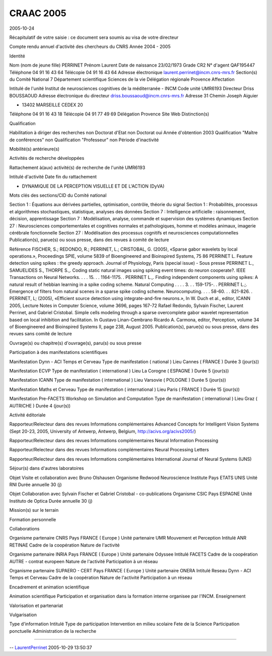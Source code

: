 
.. title: craac
.. slug: 2005-10-29-craac
.. date: 2005-10-29 14:15:23
.. description: importing from moinmoin to nikola
.. type: text
.. tags: cnrs, craac

CRAAC 2005
==========

2005-10-24

Récapitulatif de votre saisie : ce document sera soumis au visa de votre
directeur

Compte rendu annuel d'activité des chercheurs du CNRS Année 2004 - 2005

.. TEASER_END

Identité

Nom (nom de jeune fille) PERRINET Prénom Laurent Date de naissance
23/02/1973 Grade CR2 N° d'agent QAF195447 Téléphone 04 91 16 43 64
Télécopie 04 91 16 43 64 Adresse électronique
`laurent.perrinet@incm.cnrs-mrs.fr <mailto:laurent.perrinet@incm.cnrs-mrs.fr>`__
Section(s) du Comité National 7 Département scientifique Sciences de la
vie Délégation régionale Provence Affectation

Intitulé de l'unité Institut de neurosciences cognitives de la
méditerranée - INCM Code unité UMR6193 Directeur Driss BOUSSAOUD Adresse
électronique du directeur
`driss.boussaoud@incm.cnrs-mrs.fr <mailto:driss.boussaoud@incm.cnrs-mrs.fr>`__
Adresse 31 Chemin Joseph Aiguier

-  13402 MARSEILLE CEDEX 20

Téléphone 04 91 16 43 18 Télécopie 04 91 77 49 69 Délégation Provence
Site Web Distinction(s)

Qualification

Habilitation à diriger des recherches non Doctorat d'Etat non Doctorat
oui Année d'obtention 2003 Qualification "Maître de conférences" non
Qualification "Professeur" non Période d'inactivité

Mobilité(s) antérieure(s)

Activités de recherche développées

Rattachement à(aux) activité(s) de recherche de l'unité UMR6193

Intitulé d'activité Date fin du rattachement

-  DYNAMIQUE DE LA PERCEPTION VISUELLE ET DE L'ACTION (DyVA)

Mots clés des sections/CID du Comité national

Section 1 : Équations aux dérivées partielles, optimisation, contrôle,
théorie du signal Section 1 : Probabilités, processus et algorithmes
stochastiques, statistique, analyses des données Section 7 :
Intelligence artificielle : raisonnement, décision, apprentissage
Section 7 : Modélisation, analyse, commande et supervision des systèmes
dynamiques Section 27 : Neurosciences comportementales et cognitives
normales et pathologiques, homme et modèles animaux, imagerie cérébrale
fonctionnelle Section 27 : Modélisation des processus cognitifs et
neurosciences computationnelles Publication(s), parue(s) ou sous presse,
dans des revues à comité de lecture

Référence FISCHER, S.; REDONDO, R.; PERRINET, L.; CRISTOBAL, G. (2005),
«Sparse gabor wavelets by local operations.», Proceedings SPIE, volume
5839 of Bioengineered and Bioinspired Systems, 75 86 PERRINET L. Feature
detection using spikes : the greedy approach. Journal of Physiology,
Paris (special issue) - Sous presse PERRINET L., SAMUELIDES S., THORPE
S.,. Coding static natural images using spiking event times: do neuron
cooperate?. IEEE Transactions on Neural Networks. . . . 15. . .
1164-1175. . PERRINET L.,. Finding independent components using spikes:
A natural result of hebbian learning in a spike coding scheme. Natural
Computing . . . . 3. . . 159-175-. . PERRINET L.;. Emergence of filters
from natural scenes in a sparse spike coding scheme. Neurocomputing. . .
. 58-60. . . 821-826. . PERRINET, L; (2005), «Efficient source detection
using integrate-and-fire neurons.», In W. Duch et al., editor, ICANN
2005, Lecture Notes in Computer Science, volume 3696, pages 167-72
Rafael Redondo, Sylvain Fischer, Laurent Perrinet, and Gabriel
Cristobal. Simple cells modeling through a sparse overcomplete gabor
wavelet representation based on local inhibition and facilitation. In
Gustavo Linan-Cembrano Ricardo A. Carmona, editor, Perception, volume 34
of Bioengineered and Bioinspired Systems II, page 238, August 2005.
Publication(s), parue(s) ou sous presse, dans des revues sans comité de
lecture

Ouvrage(s) ou chapitre(s) d'ouvrage(s), paru(s) ou sous presse

Participation à des manifestations scientifiques

Manifestation Dynn - ACI Temps et Cerveau Type de manifestation (
national ) Lieu Cannes ( FRANCE ) Durée 3 (jour(s))

Manifestation ECVP Type de manifestation ( international ) Lieu La
Corogne ( ESPAGNE ) Durée 5 (jour(s))

Manifestation ICANN Type de manifestation ( international ) Lieu
Varsovie ( POLOGNE ) Durée 5 (jour(s))

Manifestation Maths et Cerveau Type de manifestation ( international )
Lieu Paris ( FRANCE ) Durée 15 (jour(s))

Manifestation Pre-FACETS Workshop on Simulation and Computation Type de
manifestation ( international ) Lieu Graz ( AUTRICHE ) Durée 4 (jour(s))

Activité éditoriale

Rapporteur/Relecteur dans des revues Informations complémentaires
Advanced Concepts for Intelligent Vision Systems (Sept 20-23, 2005,
University of Antwerp, Antwerp, Belgium,
`http://acivs.org/acivs2005/ <http://acivs.org/acivs2005/>`__)

Rapporteur/Relecteur dans des revues Informations complémentaires Neural
Information Processing

Rapporteur/Relecteur dans des revues Informations complémentaires Neural
Processing Letters

Rapporteur/Relecteur dans des revues Informations complémentaires
International Journal of Neural Systems (IJNS)

Séjour(s) dans d'autres laboratoires

Objet Visite et collaboration avec Bruno Olshausen Organisme Redwood
Neuroscience Institute Pays ETATS UNIS Unité RNI Durée annuelle 30 (j)

Objet Collaboration avec Sylvain Fischer et Gabriel Cristobal -
co-publications Organisme CSIC Pays ESPAGNE Unité Instituto de Optica
Durée annuelle 30 (j)

Mission(s) sur le terrain

Formation personnelle

Collaborations

Organisme partenaire CNRS Pays FRANCE ( Europe ) Unité partenaire UMR
Mouvement et Perception Intitulé ANR RETINAE Cadre de la coopération
Nature de l'activité

Organisme partenaire INRIA Pays FRANCE ( Europe ) Unité partenaire
Odyssee Intitulé FACETS Cadre de la coopération AUTRE - contrat europeen
Nature de l'activité Participation à un réseau

Organisme partenaire SUPAERO - CERT Pays FRANCE ( Europe ) Unité
partenaire ONERA Intitulé Reseau Dynn - ACI Temps et Cerveau Cadre de la
coopération Nature de l'activité Participation à un réseau

Encadrement et animation scientifique

Animation scientifique Participation et organisation dans la formation
interne organisee par l'INCM. Enseignement

Valorisation et partenariat

Vulgarisation

Type d'information Intitulé Type de participation Intervention en milieu
scolaire Fete de la Science Participation ponctuelle Administration de
la recherche

--------------

-- `LaurentPerrinet <http://invibe.net/LaurentPerrinet>`__ 2005-10-29
13:50:37
